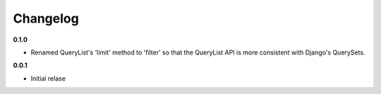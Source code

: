 Changelog
=========

**0.1.0**

* Renamed QueryList's 'limit' method to 'filter' so that the QueryList API is
  more consistent with Django's QuerySets.

**0.0.1**

* Initial relase
